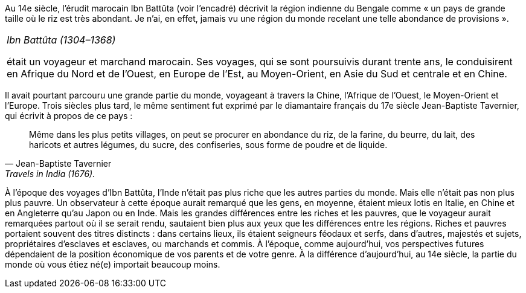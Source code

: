 // Ibn Battuta //

Au 14e siècle, l’érudit marocain Ibn Battûta (voir l’encadré) décrivit la région indienne du Bengale comme « un pays de grande taille où le riz est très abondant. Je n’ai, en effet, jamais vu une région du monde recelant une telle abondance de provisions ».

|===
|_Ibn Battûta (1304–1368)_

était un voyageur et marchand marocain. Ses voyages, qui se sont poursuivis durant trente ans, le conduisirent en Afrique du Nord et de l’Ouest, en Europe de l’Est, au Moyen-Orient, en Asie du Sud et centrale et en Chine.

|===

Il avait pourtant parcouru une grande partie du monde, voyageant à travers la Chine, l’Afrique de l’Ouest, le Moyen-Orient et l’Europe. Trois siècles plus tard, le même sentiment fut exprimé par le diamantaire français du 17e siècle Jean-Baptiste Tavernier, qui écrivit à propos de ce pays :

[quote, Jean-Baptiste Tavernier, Travels in India (1676).]
____
Même dans les plus petits villages, on peut se procurer en abondance du riz, de la farine, du beurre, du lait, des haricots et autres légumes, du sucre, des confiseries, sous forme de poudre et de liquide.
____

À l’époque des voyages d’Ibn Battûta, l’Inde n’était pas plus riche que les autres parties du monde. Mais elle n’était pas non plus plus pauvre. Un observateur à cette époque aurait remarqué que les gens, en moyenne, étaient mieux lotis en Italie, en Chine et en Angleterre qu’au Japon ou en Inde. Mais les grandes différences entre les riches et les pauvres, que le voyageur aurait remarquées partout où il se serait rendu, sautaient bien plus aux yeux que les différences entre les régions. Riches et pauvres portaient souvent des titres distincts : dans certains lieux, ils étaient seigneurs féodaux et serfs, dans d’autres, majestés et sujets, propriétaires d’esclaves et esclaves, ou marchands et commis. À l’époque, comme aujourd’hui, vos perspectives futures dépendaient de la position économique de vos parents et de votre genre. À la différence d’aujourd’hui, au 14e siècle, la partie du monde où vous étiez né(e) importait beaucoup moins.
